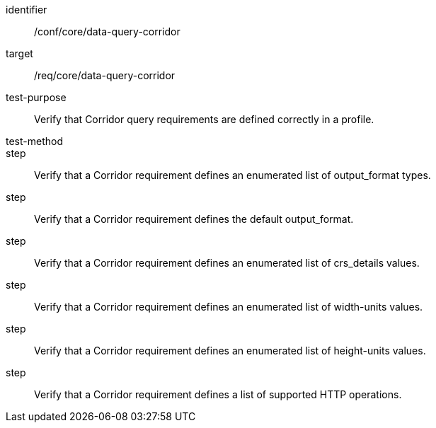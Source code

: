 [[ats_data-query-corridor]]
[abstract_test]
====
[%metadata]
identifier:: /conf/core/data-query-corridor
target:: /req/core/data-query-corridor
test-purpose:: Verify that Corridor query requirements are defined correctly in a profile.
test-method:: 
step:: Verify that a Corridor requirement defines an enumerated list of output_format types.
step:: Verify that a Corridor requirement defines the default output_format.
step:: Verify that a Corridor requirement defines an enumerated list of crs_details values.
step:: Verify that a Corridor requirement defines an enumerated list of width-units values.
step:: Verify that a Corridor requirement defines an enumerated list of height-units values.
step:: Verify that a Corridor requirement defines a list of supported HTTP operations.
====